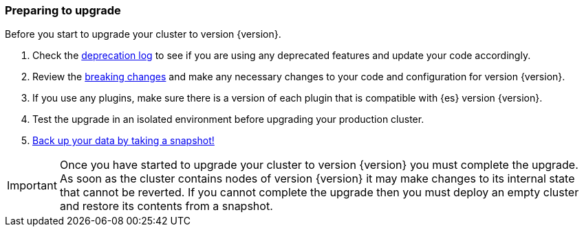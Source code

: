 [float]
=== Preparing to upgrade

Before you start to upgrade your cluster to version {version}.

. Check the <<deprecation-logging, deprecation log>> to see if you are using any
deprecated features and update your code accordingly.

. Review the <<breaking-changes,breaking changes>> and make any necessary
changes to your code and configuration for version {version}.

. If you use any plugins, make sure there is a version of each plugin that is
compatible with {es} version {version}.

. Test the upgrade in an isolated environment before upgrading your production
cluster.

. <<modules-snapshots,Back up your data by taking a snapshot!>>

IMPORTANT: Once you have started to upgrade your cluster to version {version}
you must complete the upgrade. As soon as the cluster contains nodes of version
{version} it may make changes to its internal state that cannot be reverted. If
you cannot complete the upgrade then you must deploy an empty cluster and
restore its contents from a snapshot.
